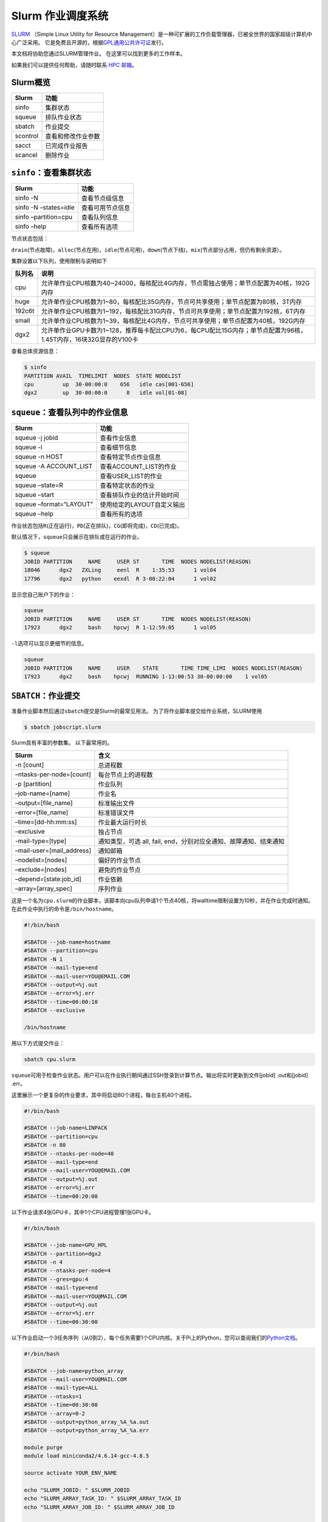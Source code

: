 Slurm 作业调度系统
=================

`SLURM <http://slurm.schedmd.com/>`_ （Simple Linux Utility for Resource Management）是一种可扩展的工作负载管理器，已被全世界的国家超级计算机中心广泛采用。
它是免费且开源的，根据\ `GPL通用公共许可证 <http://www.gnu.org/licenses/gpl.html>`__\ 发行。

本文档将协助您通过SLURM管理作业。 在这里可以找到更多的工作样本。

如果我们可以提供任何帮助，请随时联系 \ `HPC 邮箱 <mailto:hpc@sjtu.edu.cn>`__\ 。

.. figure:: ../img/slurm_pi.png

Slurm概览
---------

======== ==============================
Slurm    功能
======== ==============================
sinfo    集群状态
squeue   排队作业状态
sbatch   作业提交
scontrol 查看和修改作业参数
sacct    已完成作业报告
scancel  删除作业
======== ==============================

``sinfo``\ ：查看集群状态
-------------------------

===================== ================
Slurm                 功能
===================== ================
sinfo -N              查看节点级信息
sinfo -N –states=idle 查看可用节点信息
sinfo –partition=cpu  查看队列信息
sinfo –help           查看所有选项
===================== ================

节点状态包括：

\ ``drain``\ (节点故障)，\ ``alloc``\ (节点在用)，\ ``idle``\ (节点可用)，\ ``down``\ (节点下线)，\ ``mix``\ (节点部分占用，但仍有剩余资源）。

集群设置以下队列，使用限制与说明如下

======= ====================================================================================================
队列名   说明
======= ====================================================================================================
cpu     允许单作业CPU核数为40~24000，每核配比4G内存，节点需独占使用；单节点配置为40核，192G内存
huge    允许单作业CPU核数为1~80，每核配比35G内存，节点可共享使用；单节点配置为80核，3T内存
192c6t  允许单作业CPU核数为1~192，每核配比31G内存，节点可共享使用；单节点配置为192核，6T内存
small   允许单作业CPU核数为1~39，每核配比4G内存，节点可共享使用；单节点配置为40核，192G内存
dgx2    允许单作业GPU卡数为1~128，推荐每卡配比CPU为6，每CPU配比15G内存；单节点配置为96核，1.45T内存，16块32G显存的V100卡 
======= ====================================================================================================


查看总体资源信息：

.. code:: bash

   $ sinfo
   PARTITION AVAIL  TIMELIMIT  NODES  STATE NODELIST
   cpu         up  30-00:00:0    656   idle cas[001-656]
   dgx2        up  30-00:00:0      8   idle vol[01-08]


``squeue``\ ：查看队列中的作业信息
----------------------------------

======================= ==========================
Slurm                   功能
======================= ==========================
squeue -j jobid         查看作业信息
squeue -l               查看细节信息
squeue -n HOST          查看特定节点作业信息
squeue -A ACCOUNT_LIST  查看ACCOUNT_LIST的作业
squeue                  查看USER_LIST的作业
squeue –state=R         查看特定状态的作业
squeue –start           查看排队作业的估计开始时间
squeue –format=“LAYOUT” 使用给定的LAYOUT自定义输出
squeue –help            查看所有的选项
======================= ==========================

作业状态包括\ ``R``\ (正在运行)，\ ``PD``\ (正在排队)，\ ``CG``\ (即将完成)，\ ``CD``\ (已完成)。

默认情况下，\ ``squeue``\ 只会展示在排队或在运行的作业。

.. code:: bash

   $ squeue
   JOBID PARTITION     NAME     USER ST       TIME  NODES NODELIST(REASON)
   18046      dgx2   ZXLing     eenl  R    1:35:53      1 vol04
   17796      dgx2   python    eexdl  R 3-00:22:04      1 vol02

显示您自己账户下的作业：

.. code:: bash

   squeue
   JOBID PARTITION     NAME     USER ST       TIME  NODES NODELIST(REASON)
   17923      dgx2     bash    hpcwj  R 1-12:59:05      1 vol05

``-l``\ 选项可以显示更细节的信息。

.. code:: bash

   squeue
   JOBID PARTITION     NAME     USER    STATE       TIME TIME_LIMI  NODES NODELIST(REASON)
   17923      dgx2     bash    hpcwj  RUNNING 1-13:00:53 30-00:00:00    1 vol05

``SBATCH``\ ：作业提交
----------------------

准备作业脚本然后通过\ ``sbatch``\ 提交是Slurm的最常见用法。
为了将作业脚本提交给作业系统，SLURM使用

.. code:: bash

   $ sbatch jobscript.slurm

Slurm具有丰富的参数集。 以下最常用的。

+---------------------------+-----------------------------------------+
| Slurm                     | 含义                                    |
+===========================+=========================================+
| -n [count]                | 总进程数                                |
+---------------------------+-----------------------------------------+
| –ntasks-per-node=[count]  | 每台节点上的进程数                      |
+---------------------------+-----------------------------------------+
| -p [partition]            | 作业队列                                |
+---------------------------+-----------------------------------------+
| –job-name=[name]          | 作业名                                  |
+---------------------------+-----------------------------------------+
| –output=[file_name]       | 标准输出文件                            |
+---------------------------+-----------------------------------------+
| –error=[file_name]        | 标准错误文件                            |
+---------------------------+-----------------------------------------+
| –time=[dd-hh:mm:ss]       | 作业最大运行时长                        |
+---------------------------+-----------------------------------------+
| –exclusive                | 独占节点                                |
+---------------------------+-----------------------------------------+
| -mail-type=[type]         | 通知类型，可选 all, fail,               |
|                           | end，分别对应全通知、故障通知、结束通知 |
+---------------------------+-----------------------------------------+
| –mail-user=[mail_address] | 通知邮箱                                |
+---------------------------+-----------------------------------------+
| –nodelist=[nodes]         | 偏好的作业节点                          |
+---------------------------+-----------------------------------------+
| –exclude=[nodes]          | 避免的作业节点                          |
+---------------------------+-----------------------------------------+
| –depend=[state:job_id]    | 作业依赖                                |
+---------------------------+-----------------------------------------+
| –array=[array_spec]       | 序列作业                                |
+---------------------------+-----------------------------------------+

这是一个名为\ ``cpu.slurm``\ 的作业脚本，该脚本向cpu队列申请1个节点40核，将walltime限制设置为10秒，并在作业完成时通知。在此作业中执行的命令是\ ``/bin/hostname``\ 。

.. code:: bash

   #!/bin/bash

   #SBATCH --job-name=hostname
   #SBATCH --partition=cpu
   #SBATCH -N 1
   #SBATCH --mail-type=end
   #SBATCH --mail-user=YOU@EMAIL.COM
   #SBATCH --output=%j.out
   #SBATCH --error=%j.err
   #SBATCH --time=00:00:10
   #SBATCH --exclusive

   /bin/hostname

用以下方式提交作业：

.. code:: bash

   sbatch cpu.slurm

``squeue``\ 可用于检查作业状态。用户可以在作业执行期间通过SSH登录到计算节点。输出将实时更新到文件[jobid]
.out和[jobid] .err。

这里展示一个更复杂的作业要求，其中将启动80个进程，每台主机40个进程。

.. code:: bash

   #!/bin/bash

   #SBATCH --job-name=LINPACK
   #SBATCH --partition=cpu
   #SBATCH -n 80
   #SBATCH --ntasks-per-node=40
   #SBATCH --mail-type=end
   #SBATCH --mail-user=YOU@EMAIL.COM
   #SBATCH --output=%j.out
   #SBATCH --error=%j.err
   #SBATCH --time=00:20:00

以下作业请求4张GPU卡，其中1个CPU进程管理1张GPU卡。

.. code:: bash

   #!/bin/bash

   #SBATCH --job-name=GPU_HPL
   #SBATCH --partition=dgx2
   #SBATCH -n 4
   #SBATCH --ntasks-per-node=4
   #SBATCH --gres=gpu:4
   #SBATCH --mail-type=end
   #SBATCH --mail-user=YOU@MAIL.COM
   #SBATCH --output=%j.out
   #SBATCH --error=%j.err
   #SBATCH --time=00:30:00

以下作业启动一个3任务序列（从0到2），每个任务需要1个CPU内核。关于Pi上的Python，您可以查阅我们的\ `Python文档 <https://docs.hpc.sjtu.edu.cn/application/Python/>`__\ 。

.. code:: bash

   #!/bin/bash

   #SBATCH --job-name=python_array
   #SBATCH --mail-user=YOU@MAIL.COM
   #SBATCH --mail-type=ALL
   #SBATCH --ntasks=1
   #SBATCH --time=00:30:00
   #SBATCH --array=0-2
   #SBATCH --output=python_array_%A_%a.out
   #SBATCH --output=python_array_%A_%a.err

   module purge
   module load miniconda2/4.6.14-gcc-4.8.5

   source activate YOUR_ENV_NAME

   echo "SLURM_JOBID: " $SLURM_JOBID
   echo "SLURM_ARRAY_TASK_ID: " $SLURM_ARRAY_TASK_ID
   echo "SLURM_ARRAY_JOB_ID: " $SLURM_ARRAY_JOB_ID

   python < vec_${SLURM_ARRAY_TASK_ID}.py

``srun`` and ``salloc``: 提交交互式作业
---------------------------------------

``srun``\ 可以启动交互式作业。该操作将阻塞，直到完成或终止。例如，在计算主机上运行\ ``hostname``\ 。

.. code:: bash

   $ srun -N1 -n1  hostname
   cas006

启动远程主机bash终端。

.. code:: bash

    srun -p cpu -n 1 --exclusive --pty /bin/bash
   hostname
   cas005
   free
                 total        used        free      shared  buff/cache   available
   Mem:      196466436     2650052   190927408      198180     2888976   191763544
   Swap:      33554428           0    33554428

或者，可以通过\ ``salloc``\ 请求资源，然后在获取节点后登录到计算节点。

.. code:: bash

   salloc -N1 -n1 --exclusive
   squeue -u `whoami` --state=running
   ssh casxxx

``scontrol``: 查看和修改作业参数

+-----------------------------------+-----------------------------------+
| Slurm                             | 功能                              |
+===================================+===================================+
| scontrol show job JOB_ID          | 查看排队或正在运行的作业的信息    |
+-----------------------------------+-----------------------------------+
| scontrol -dd show job JOB_ID      | 查看批处理作业脚本                |
+-----------------------------------+-----------------------------------+
| scontrol hold JOB_ID              | 暂停JOB_ID                        |
+-----------------------------------+-----------------------------------+
| scontrol release JOB_ID           | 恢复JOB_ID                        |
+-----------------------------------+-----------------------------------+
| scontrol update JobID=JOB_ID      | 将工作时间更改                    |
| Timelimit=1-12:00:00              | 为1天12小时(仅适用于未完成的作业) |
+-----------------------------------+-----------------------------------+
| scontrol update dependency=JOB_ID | 添加作业依赖性                    |
|                                   | ，以便仅在JOB_ID完成后才开始作业  |
+-----------------------------------+-----------------------------------+
| scontrol –help                    | 查看所有选项                      |
+-----------------------------------+-----------------------------------+

``sacct``: 查看本账号作业信息

====================== ====================================
Slurm                  功能
====================== ====================================
sacct -l               查看详细的帐户作业信息
sacct -A ACCOUNT_LIST  查看ACCOUNT_ID的账号作业信息
sacct -u USER_NAME     查看USER_NAME的账号作业信息
sacct –allusers        查看所有用户的工作账号作业信息
sacct –states=R        查看具有特定状态的作业的账号作业信息
sacct -S YYYY-MM-DD    在指定时间后选择处于任意状态的作业
sacct –format=“LAYOUT” 使用给定的LAYOUT自定义sacct输出
sacct –help            查看所有选项
====================== ====================================

默认情况下，sacct显示过去 **24小时** 的账号作业信息。

.. code:: bash

   $ sacct

查看更多的信息：

.. code:: bash

   $ sacct --format=jobid,jobname,account,partition,ntasks,alloccpus,elapsed,state,exitcode -j 3224

查看平均作业内存消耗和最大内存消耗：

.. code:: bash

   $ sacct --format="JobId,AveRSS,MaxRSS" -P -j xxx

``sreport``: 生成集群或作业信息
-------------------------------

+-----------------------------------+-----------------------------------+
| Slurm                             | 功能                              |
+===================================+===================================+
| sreport cluster utilization       | 查看集群利用率报告                |
+-----------------------------------+-----------------------------------+
| sreport user top                  | 根据过去24小时的                  |
|                                   | 总CPU时间显示排名前10位的集群用户 |
+-----------------------------------+-----------------------------------+
| sreport cluster                   | 显示自2019年                      |
| AccountUtilizationByUser          | 11月1日起每位用户的帐户使用情况。 |
| start=2019-11-01                  |                                   |
+-----------------------------------+-----------------------------------+
| sreport job sizesbyaccount        | 显示按组运行的作业数              |
| PrintJobCount                     |                                   |
+-----------------------------------+-----------------------------------+
| sreport –help                     | 显示所有选项                      |
+-----------------------------------+-----------------------------------+

默认情况下，\ ``sreport``\ 使用过去24小时的统计信息。

Slurm环境变量
-------------

====================== ==========================
Slurm                  功能
====================== ==========================
$SLURM_JOB_ID          作业ID
$SLURM_JOB_NAME        作业名
$SLURM_JOB_PARTITION   队列的名称
$SLURM_NTASKS          进程总数
$SLURM_NTASKS_PER_NODE 每个节点请求的任务数
$SLURM_JOB_NUM_NODES   节点数
$SLURM_JOB_NODELIST    节点列表
$SLURM_LOCALID         作业中流程的节点本地任务ID
$SLURM_ARRAY_TASK_ID   作业序列中的任务ID
$SLURM_SUBMIT_DIR      工作目录
$SLURM_SUBMIT_HOST     提交作业的主机名
====================== ==========================

参考链接
--------

-  `SLURM Workload Manager <http://slurm.schedmd.com>`__
-  `ACCRE’s SLURM
   Documentation <http://www.accre.vanderbilt.edu/?page_id=2154>`__
-  `Introduction to SLURM (NCCS lunchtime
   series) <http://www.nccs.nasa.gov/images/intro-to-slurm-20131218.pdf>`__
-  `Slides for the HPC Seminar on Jan 7th, 2016: Use SLURM on SJTU Pi
   Supercomputer <http://pi.sjtu.edu.cn/slides/slurm_20160107.pdf>`__
